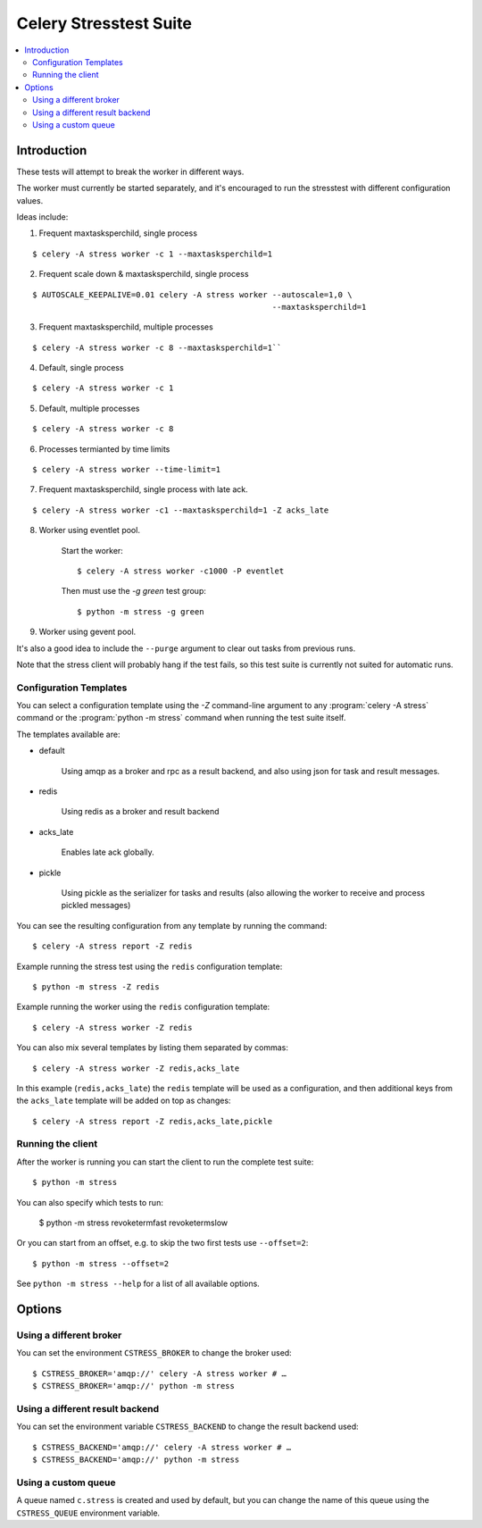 =========================
 Celery Stresstest Suite
=========================

.. contents::
    :local:

Introduction
============

These tests will attempt to break the worker in different ways.

The worker must currently be started separately, and it's encouraged
to run the stresstest with different configuration values.

Ideas include:

1)  Frequent maxtasksperchild, single process

::

    $ celery -A stress worker -c 1 --maxtasksperchild=1

2) Frequent scale down & maxtasksperchild, single process

::

    $ AUTOSCALE_KEEPALIVE=0.01 celery -A stress worker --autoscale=1,0 \
                                                       --maxtasksperchild=1

3) Frequent maxtasksperchild, multiple processes

::

    $ celery -A stress worker -c 8 --maxtasksperchild=1``

4) Default, single process

::

    $ celery -A stress worker -c 1

5) Default, multiple processes

::

    $ celery -A stress worker -c 8

6) Processes termianted by time limits

::

    $ celery -A stress worker --time-limit=1

7) Frequent maxtasksperchild, single process with late ack.

::

    $ celery -A stress worker -c1 --maxtasksperchild=1 -Z acks_late


8) Worker using eventlet pool.

    Start the worker::

        $ celery -A stress worker -c1000 -P eventlet

    Then must use the `-g green` test group::

        $ python -m stress -g green

9) Worker using gevent pool.

It's also a good idea to include the ``--purge`` argument to clear out tasks from
previous runs.

Note that the stress client will probably hang if the test fails, so this
test suite is currently not suited for automatic runs.

Configuration Templates
-----------------------

You can select a configuration template using the `-Z` command-line argument
to any :program:`celery -A stress` command or the :program:`python -m stress`
command when running the test suite itself.

The templates available are:

* default

    Using amqp as a broker and rpc as a result backend,
    and also using json for task and result messages.

* redis

    Using redis as a broker and result backend

* acks_late

    Enables late ack globally.

* pickle

    Using pickle as the serializer for tasks and results
    (also allowing the worker to receive and process pickled messages)


You can see the resulting configuration from any template by running
the command::

    $ celery -A stress report -Z redis


Example running the stress test using the ``redis`` configuration template::

    $ python -m stress -Z redis

Example running the worker using the ``redis`` configuration template::

    $ celery -A stress worker -Z redis


You can also mix several templates by listing them separated by commas::

    $ celery -A stress worker -Z redis,acks_late

In this example (``redis,acks_late``) the ``redis`` template will be used
as a configuration, and then additional keys from the ``acks_late`` template
will be added on top as changes::

    $ celery -A stress report -Z redis,acks_late,pickle

Running the client
------------------

After the worker is running you can start the client to run the complete test
suite::

    $ python -m stress

You can also specify which tests to run:

    $ python -m stress revoketermfast revoketermslow

Or you can start from an offset, e.g. to skip the two first tests use
``--offset=2``::

    $ python -m stress --offset=2

See ``python -m stress --help`` for a list of all available options.


Options
=======

Using a different broker
------------------------
You can set the environment ``CSTRESS_BROKER`` to change the broker used::

    $ CSTRESS_BROKER='amqp://' celery -A stress worker # …
    $ CSTRESS_BROKER='amqp://' python -m stress

Using a different result backend
--------------------------------

You can set the environment variable ``CSTRESS_BACKEND`` to change
the result backend used::

    $ CSTRESS_BACKEND='amqp://' celery -A stress worker # …
    $ CSTRESS_BACKEND='amqp://' python -m stress

Using a custom queue
--------------------

A queue named ``c.stress`` is created and used by default,
but you can change the name of this queue using the ``CSTRESS_QUEUE``
environment variable.
